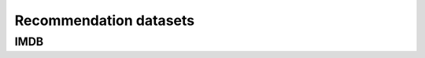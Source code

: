 Recommendation datasets
=======================

IMDB
----

.. dm:datasets:: edu.stanford.aclimdb text
